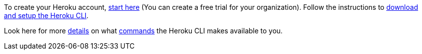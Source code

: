 To create your Heroku account, https://signup.heroku.com/dc[start here]
(You can create a free trial for your organization).
Follow the instructions to
https://devcenter.heroku.com/articles/heroku-cli[download and setup the Heroku CLI].

Look here for more https://devcenter.heroku.com/categories/command-line[details] on what
https://devcenter.heroku.com/articles/heroku-cli-commands[commands] the Heroku CLI makes available to you.

